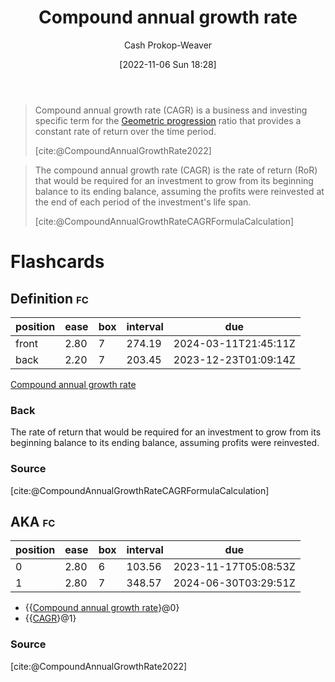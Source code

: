 :PROPERTIES:
:ID:       1dfb5419-362b-4df4-9833-2381d6d06baa
:ROAM_ALIASES: CAGR
:LAST_MODIFIED: [2023-08-05 Sat 08:37]
:END:
#+title: Compound annual growth rate
#+hugo_custom_front_matter: :slug "1dfb5419-362b-4df4-9833-2381d6d06baa"
#+author: Cash Prokop-Weaver
#+date: [2022-11-06 Sun 18:28]
#+filetags: :concept:
#+begin_quote
Compound annual growth rate (CAGR) is a business and investing specific term for the [[id:0a3c8553-f631-4eca-8e2c-957419ebb8ac][Geometric progression]] ratio that provides a constant rate of return over the time period.

[cite:@CompoundAnnualGrowthRate2022]
#+end_quote

#+begin_quote
The compound annual growth rate (CAGR) is the rate of return (RoR) that would be required for an investment to grow from its beginning balance to its ending balance, assuming the profits were reinvested at the end of each period of the investment's life span.

[cite:@CompoundAnnualGrowthRateCAGRFormulaCalculation]
#+end_quote

* Flashcards
** Definition :fc:
:PROPERTIES:
:CREATED: [2022-11-22 Tue 16:05]
:FC_CREATED: 2022-11-23T00:06:32Z
:FC_TYPE:  double
:ID:       04f4e9f5-039f-4e40-86c7-d70851cdd833
:END:
:REVIEW_DATA:
| position | ease | box | interval | due                  |
|----------+------+-----+----------+----------------------|
| front    | 2.80 |   7 |   274.19 | 2024-03-11T21:45:11Z |
| back     | 2.20 |   7 |   203.45 | 2023-12-23T01:09:14Z |
:END:

[[id:1dfb5419-362b-4df4-9833-2381d6d06baa][Compound annual growth rate]]

*** Back
The rate of return that would be required for an investment to grow from its beginning balance to its ending balance, assuming profits were reinvested.
*** Source
[cite:@CompoundAnnualGrowthRateCAGRFormulaCalculation]
** AKA :fc:
:PROPERTIES:
:CREATED: [2022-11-22 Tue 16:06]
:FC_CREATED: 2022-11-23T00:07:26Z
:FC_TYPE:  cloze
:ID:       212dffd9-f69f-4bcc-9831-8c034dc0db62
:FC_CLOZE_MAX: 1
:FC_CLOZE_TYPE: deletion
:END:
:REVIEW_DATA:
| position | ease | box | interval | due                  |
|----------+------+-----+----------+----------------------|
|        0 | 2.80 |   6 |   103.56 | 2023-11-17T05:08:53Z |
|        1 | 2.80 |   7 |   348.57 | 2024-06-30T03:29:51Z |
:END:

- {{[[id:1dfb5419-362b-4df4-9833-2381d6d06baa][Compound annual growth rate]]}@0}
- {{[[id:1dfb5419-362b-4df4-9833-2381d6d06baa][CAGR]]}@1}

*** Source
[cite:@CompoundAnnualGrowthRate2022]
#+print_bibliography: